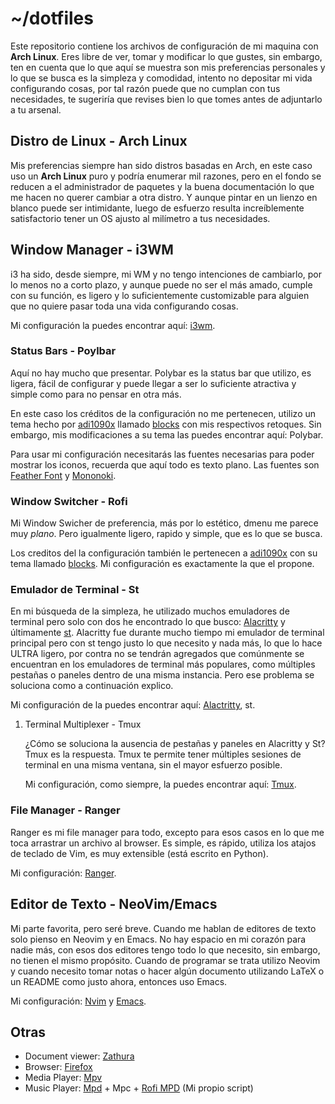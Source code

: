* ~/dotfiles

Este repositorio contiene los archivos de configuración de mi maquina
con *Arch Linux*. Eres libre de ver, tomar y modificar lo que gustes,
sin embargo, ten en cuenta que lo que aquí se muestra son mis
preferencias personales y lo que se busca es la simpleza y comodidad,
intento no depositar mi vida configurando cosas, por tal razón puede que
no cumplan con tus necesidades, te sugeriría que revises bien lo que
tomes antes de adjuntarlo a tu arsenal.

[[https://i.imgur.com/5NkH9jn.png]]

** Distro de Linux - Arch Linux
Mis preferencias siempre han sido distros basadas en Arch, en este
caso uso un *Arch Linux* puro y podría enumerar mil razones, pero en
el fondo se reducen a el administrador de paquetes y la buena
documentación lo que me hacen no querer cambiar a otra distro. Y
aunque pintar en un lienzo en blanco puede ser intimidante, luego de
esfuerzo resulta increíblemente satisfactorio tener un OS ajusto al
milímetro a tus necesidades.

** Window Manager - i3WM
i3 ha sido, desde siempre, mi WM y no tengo intenciones de cambiarlo,
por lo menos no a corto plazo, y aunque puede no ser el más amado,
cumple con su función, es ligero y lo suficientemente customizable
para alguien que no quiere pasar toda una vida configurando cosas.

Mi configuración la puedes encontrar aquí: [[file:.config/i3/config][i3wm]].

*** Status Bars - Poylbar
Aquí no hay mucho que presentar. Polybar es la status bar que utilizo,
es ligera, fácil de configurar y puede llegar a ser lo suficiente
atractiva y simple como para no pensar en otra más.

En este caso los créditos de la configuración no me pertenecen,
utilizo un tema hecho por [[https://github.com/adi1090x][adi1090x]] llamado [[https://github.com/adi1090x/polybar-themes#blocks][blocks]] con mis respectivos
retoques. Sin embargo, mis modificaciones a su tema las puedes
encontrar aquí: Polybar.

Para usar mi configuración necesitarás las fuentes necesarias para
poder mostrar los iconos, recuerda que aquí todo es texto plano. Las
fuentes son [[https://github.com/AT-UI/feather-font][Feather Font]] y [[https://madmalik.github.io/mononoki/][Mononoki]].

[[https://i.postimg.cc/jd0wQDSN/ss-12-17-21-06-00-39.png]]

*** Window Switcher - Rofi
Mi Window Swicher de preferencia, más por lo estético, dmenu me parece
muy /plano/. Pero igualmente ligero, rapido y simple, que es lo que se
busca.

Los creditos del la configuración también le pertenecen a [[https://github.com/adi1090x][adi1090x]] con
su tema llamado [[https://github.com/adi1090x/polybar-themes#blocks][blocks]]. Mi configuración es exactamente la que el
propone.

*** Emulador de Terminal - St
En mi búsqueda de la simpleza, he utilizado muchos emuladores de
terminal pero solo con dos he encontrado lo que busco: [[https://alacritty.org/][Alacritty]] y
últimamente [[https://st.suckless.org/][st]]. Alacritty fue durante mucho tiempo mi emulador de
terminal principal pero con st tengo justo lo que necesito y nada más,
lo que lo hace ULTRA ligero, por contra no se tendrán agregados que
comúnmente se encuentran en los emuladores de terminal más populares,
como múltiples pestañas o paneles dentro de una misma instancia. Pero
ese problema se soluciona como a continuación explico.

Mi configuración de la puedes encontrar aquí: [[file:.config/alacritty/alacritty.yml][Alactritty]], st.

**** Terminal Multiplexer - Tmux
¿Cómo se soluciona la ausencia de pestañas y paneles en Alacritty y
St? Tmux es la respuesta. Tmux te permite tener múltiples sesiones de
terminal en una misma ventana, sin el mayor esfuerzo posible.

Mi configuración, como siempre, la puedes encontrar aquí: [[file:.tmux.conf][Tmux]].

[[https://i.postimg.cc/vH1RMvFF/ss-12-17-21-06-16-56.png]]

*** File Manager - Ranger
Ranger es mi file manager para todo, excepto para esos casos en lo que
me toca arrastrar un archivo al browser. Es simple, es rápido, utiliza
los atajos de teclado de Vim, es muy extensible (está escrito en
Python).

Mi configuración: [[file:.config/ranger][Ranger]].

[[https://i.postimg.cc/d3tq4cpb/ss-12-17-21-06-08-04.png]]

** Editor de Texto - NeoVim/Emacs
Mi parte favorita, pero seré breve. Cuando me hablan de editores de
texto solo pienso en Neovim y en Emacs. No hay espacio en mi corazón
para nadie más, con esos dos editores tengo todo lo que necesito, sin
embargo, no tienen el mismo propósito. Cuando de programar se trata
utilizo Neovim y cuando necesito tomar notas o hacer algún documento
utilizando LaTeX o un README como justo ahora, entonces uso Emacs.

Mi configuración: [[file:.config/nvim/][Nvim]] y [[https://github.com/xgabrielmorales/emacs][Emacs]].

[[https://i.postimg.cc/GmpXrgnb/ss-12-17-21-06-10-04.png]]

** Otras
- Document viewer: [[https://wiki.archlinux.org/title/Zathura][Zathura]]
- Browser: [[https://www.mozilla.org/en-US/firefox/][Firefox]]
- Media Player: [[https://wiki.archlinux.org/title/Mpv][Mpv]]
- Music Player: [[https://wiki.archlinux.org/title/Music_Player_Daemon][Mpd]] + Mpc + [[https://github.com/xgabrielmorales/rofi-mpd][Rofi MPD]] (Mi propio script)
